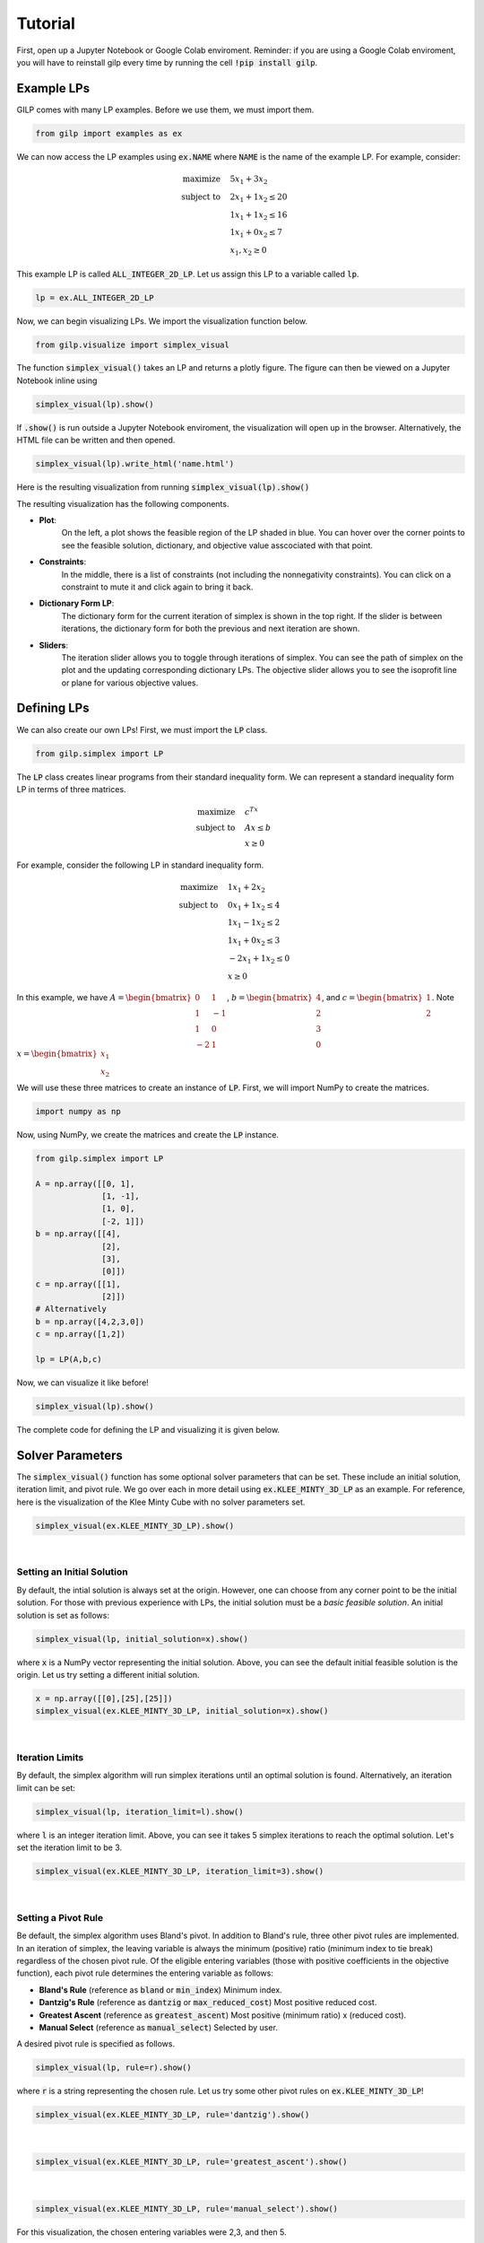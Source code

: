 Tutorial
========

First, open up a Jupyter Notebook or Google Colab enviroment. Reminder: if you
are using a Google Colab enviroment, you will have to reinstall gilp every time
by running the cell :code:`!pip install gilp`.

Example LPs
-----------

GILP comes with many LP examples. Before we use them, we must import them.

.. code-block:: python

    from gilp import examples as ex

We can now access the LP examples using :code:`ex.NAME` where :code:`NAME`
is the name of the example LP. For example, consider:

.. math::

    \begin{align*}
    \text{maximize}  \quad & 5x_1 + 3x_2\\
    \text{subject to} \quad & 2x_1 + 1x_2 \leq 20 \\
    & 1x_1 + 1x_2 \leq 16 \\
    & 1x_1 + 0x_2 \leq 7 \\
    & x_1, x_2 \geq 0
    \end{align*}

This example LP is called :code:`ALL_INTEGER_2D_LP`. Let us assign this LP to a
variable called :code:`lp`.

.. code-block:: python

    lp = ex.ALL_INTEGER_2D_LP

Now, we can begin visualizing LPs. We import the visualization function below.

.. code-block:: python

    from gilp.visualize import simplex_visual

The function :code:`simplex_visual()` takes an LP and returns a plotly figure.
The figure can then be viewed on a Jupyter Notebook inline using

.. code-block:: python

    simplex_visual(lp).show()

If :code:`.show()` is run outside a Jupyter Notebook enviroment, the
visualization will open up in the browser. Alternatively, the HTML file can be
written and then opened.

.. code-block:: python

    simplex_visual(lp).write_html('name.html')

Here is the resulting visualization from running
:code:`simplex_visual(lp).show()`

.. raw:: html
   :file: ../visualizations/ALL_INTEGER_2D_LP.html

The resulting visualization has the following components.

* **Plot**:
    On the left, a plot shows the feasible region of the LP shaded in blue. You
    can hover over the corner points to see the feasible solution, dictionary,
    and objective value asscociated with that point.
* **Constraints**:
    In the middle, there is a list of constraints (not including the
    nonnegativity constraints). You can click on a constraint to mute it and
    click again to bring it back.
* **Dictionary Form LP**:
    The dictionary form for the current iteration of simplex is shown in the top
    right. If the slider is between iterations, the dictionary form for both the
    previous and next iteration are shown.
* **Sliders**:
    The iteration slider allows you to toggle through iterations of simplex. You
    can see the path of simplex on the plot and the updating corresponding
    dictionary LPs. The objective slider allows you to see the isoprofit line or
    plane for various objective values.

Defining LPs
------------

We can also create our own LPs! First, we must import the :code:`LP` class.

.. code-block:: python

    from gilp.simplex import LP

The :code:`LP` class creates linear programs from their standard inequality
form. We can represent a standard inequality form LP in terms of three
matrices.

.. math::

    \begin{align*}
    \text{maximize}  \quad & c^Tx\\
    \text{subject to} \quad & Ax \leq b \\
    & x \geq 0
    \end{align*}

For example, consider the following LP in standard inequality form.

.. math::

    \begin{align*}
    \text{maximize}  \quad & 1x_1 + 2x_2\\
    \text{subject to} \quad & 0x_1 + 1x_2 \leq 4 \\
    & 1x_1 - 1x_2 \leq 2 \\
    & 1x_1 + 0x_2 \leq 3 \\
    & -2x_1 + 1x_2 \leq 0 \\
    & x \geq 0
    \end{align*}

In this example, we have :math:`A = \begin{bmatrix} 0 & 1 \\ 1 & -1 \\ 1 & 0 \\
-2 & 1\end{bmatrix}`, :math:`b = \begin{bmatrix} 4 \\ 2 \\ 3 \\ 0
\end{bmatrix}`, and :math:`c = \begin{bmatrix} 1 \\ 2 \end{bmatrix}`. Note
:math:`x = \begin{bmatrix} x_1 \\ x_2 \end{bmatrix}`

We will use these three matrices to create an instance of :code:`LP`. First, we
will import NumPy to create the matrices.

.. code-block:: python

   import numpy as np

Now, using NumPy, we create the matrices and create the :code:`LP` instance.

.. code-block:: python

   from gilp.simplex import LP

   A = np.array([[0, 1],
                 [1, -1],
                 [1, 0],
                 [-2, 1]])
   b = np.array([[4],
                 [2],
                 [3],
                 [0]])
   c = np.array([[1],
                 [2]])
   # Alternatively
   b = np.array([4,2,3,0])
   c = np.array([1,2])

   lp = LP(A,b,c)

Now, we can visualize it like before!

.. code-block:: python

    simplex_visual(lp).show()

.. raw:: html
   :file: ../visualizations/DEGENERATE_FIN_2D_LP.html

The complete code for defining the LP and visualizing it is given below.

.. code-block:: python
    :linenos:

    import numpy as np
    from gilp.simplex import LP
    from gilp.visualize import simplex_visual

    A = np.array([[0, 1],
                 [1, -1],
                 [1, 0],
                 [-2, 1]])
    b = np.array([4,2,3,0])
    c = np.array([1,2])
    lp = LP(A,b,c)

    simplex_visual(lp).show()


Solver Parameters
-----------------

The :code:`simplex_visual()` function has some optional solver parameters that
can be set. These include an initial solution, iteration limit, and pivot rule.
We go over each in more detail using :code:`ex.KLEE_MINTY_3D_LP` as an example.
For reference, here is the visualization of the Klee Minty Cube with no solver
parameters set.

.. code-block:: python

    simplex_visual(ex.KLEE_MINTY_3D_LP).show()


.. raw:: html
   :file: ../visualizations/init_sol_origin.html

|

Setting an Initial Solution
~~~~~~~~~~~~~~~~~~~~~~~~~~~

By default, the intial solution is always set at the origin. However, one can
choose from any corner point to be the initial solution. For those with
previous experience with LPs, the initial solution must be a *basic feasible
solution*. An initial solution is set as follows:

.. code-block:: python

    simplex_visual(lp, initial_solution=x).show()

where :code:`x` is a NumPy vector representing the initial solution. Above,
you can see the default initial feasible solution is the origin. Let us try
setting a different initial solution.

.. code-block:: python

    x = np.array([[0],[25],[25]])
    simplex_visual(ex.KLEE_MINTY_3D_LP, initial_solution=x).show()

.. raw:: html
   :file: ../visualizations/init_sol_set.html

|

Iteration Limits
~~~~~~~~~~~~~~~~

By default, the simplex algorithm will run simplex iterations until an optimal
solution is found. Alternatively, an iteration limit can be set:

.. code-block:: python

    simplex_visual(lp, iteration_limit=l).show()

where :code:`l` is an integer iteration limit. Above, you can see it takes 5
simplex iterations to reach the optimal solution. Let's set the iteration limit
to be 3.

.. code-block:: python

    simplex_visual(ex.KLEE_MINTY_3D_LP, iteration_limit=3).show()

.. raw:: html
   :file: ../visualizations/iter_lim.html

|

Setting a Pivot Rule
~~~~~~~~~~~~~~~~~~~~

Be default, the simplex algorithm uses Bland's pivot. In addition to Bland's
rule, three other pivot rules are implemented. In an iteration of simplex, the
leaving variable is always the minimum (positive) ratio (minimum index to tie
break) regardless of the chosen pivot rule. Of the eligible entering variables
(those with positive coefficients in the objective function), each pivot rule
determines the entering variable as follows:

- **Bland's Rule** (reference as :code:`bland` or :code:`min_index`) Minimum index.
- **Dantzig's Rule** (reference as :code:`dantzig` or :code:`max_reduced_cost`) Most positive reduced cost.
- **Greatest Ascent** (reference as :code:`greatest_ascent`) Most positive (minimum ratio) x (reduced cost).
- **Manual Select** (reference as :code:`manual_select`) Selected by user.

A desired pivot rule is specified as follows.

.. code-block:: python

    simplex_visual(lp, rule=r).show()

where :code:`r` is a string representing the chosen rule. Let us try some other
pivot rules on :code:`ex.KLEE_MINTY_3D_LP`!

.. code-block:: python

    simplex_visual(ex.KLEE_MINTY_3D_LP, rule='dantzig').show()

.. raw:: html
   :file: ../visualizations/rule_dantzig.html

|

.. code-block:: python

    simplex_visual(ex.KLEE_MINTY_3D_LP, rule='greatest_ascent').show()

.. raw:: html
   :file: ../visualizations/rule_greatest_ascent.html

|

.. code-block:: python

    simplex_visual(ex.KLEE_MINTY_3D_LP, rule='manual_select').show()

For this visualization, the chosen entering variables were 2,3, and then 5.

.. raw:: html
   :file: ../visualizations/rule_manual.html

|

This concludes the quickstart tutorial! See the :ref:`dev` section for
information on developing for GILP.